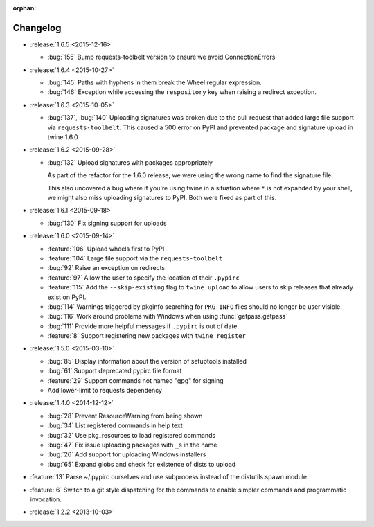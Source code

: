 :orphan:

=========
Changelog
=========

* :release:`1.6.5 <2015-12-16>`

  * :bug:`155` Bump requests-toolbelt version to ensure we avoid
    ConnectionErrors

* :release:`1.6.4 <2015-10-27>`

  * :bug:`145` Paths with hyphens in them break the Wheel regular expression.

  * :bug:`146` Exception while accessing the ``respository`` key when raising
    a redirect exception.

* :release:`1.6.3 <2015-10-05>`

  * :bug:`137`, :bug:`140` Uploading signatures was broken due to the pull
    request that added large file support via ``requests-toolbelt``. This
    caused a 500 error on PyPI and prevented package and signature upload in
    twine 1.6.0

* :release:`1.6.2 <2015-09-28>`

  * :bug:`132` Upload signatures with packages appropriately

    As part of the refactor for the 1.6.0 release, we were using the wrong
    name to find the signature file.

    This also uncovered a bug where if you're using twine in a situation where
    ``*`` is not expanded by your shell, we might also miss uploading
    signatures to PyPI. Both were fixed as part of this.

* :release:`1.6.1 <2015-09-18>`

  * :bug:`130` Fix signing support for uploads

* :release:`1.6.0 <2015-09-14>`

  * :feature:`106` Upload wheels first to PyPI

  * :feature:`104` Large file support via the ``requests-toolbelt``

  * :bug:`92` Raise an exception on redirects

  * :feature:`97` Allow the user to specify the location of their ``.pypirc``

  * :feature:`115` Add the ``--skip-existing`` flag to ``twine upload`` to
    allow users to skip releases that already exist on PyPI.

  * :bug:`114` Warnings triggered by pkginfo searching for ``PKG-INFO`` files
    should no longer be user visible.

  * :bug:`116` Work around problems with Windows when using
    :func:`getpass.getpass`

  * :bug:`111` Provide more helpful messages if ``.pypirc`` is out of date.

  * :feature:`8` Support registering new packages with ``twine register``

* :release:`1.5.0 <2015-03-10>`

  * :bug:`85` Display information about the version of setuptools installed

  * :bug:`61` Support deprecated pypirc file format

  * :feature:`29` Support commands not named "gpg" for signing

  * Add lower-limit to requests dependency

* :release:`1.4.0 <2014-12-12>`

  * :bug:`28` Prevent ResourceWarning from being shown

  * :bug:`34` List registered commands in help text

  * :bug:`32` Use pkg_resources to load registered commands

  * :bug:`47` Fix issue uploading packages with ``_``\ s in the name

  * :bug:`26` Add support for uploading Windows installers

  * :bug:`65` Expand globs and check for existence of dists to upload

* :feature:`13` Parse ~/.pypirc ourselves and use subprocess instead of the
  distutils.spawn module.
* :feature:`6` Switch to a git style dispatching for the commands to enable
  simpler commands and programmatic invocation.
* :release:`1.2.2 <2013-10-03>`
